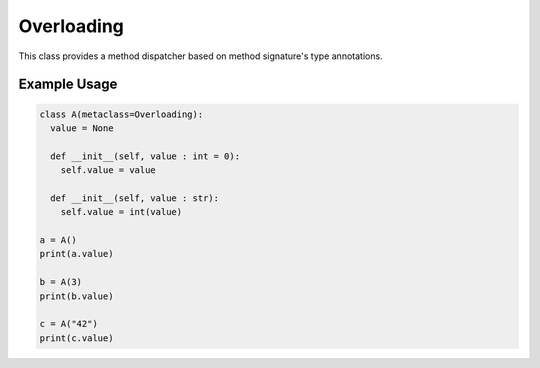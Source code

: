 Overloading
###########

This class provides a method dispatcher based on method signature's type
annotations.


Example Usage
*************

.. code-block:: Python

   class A(metaclass=Overloading):
     value = None

     def __init__(self, value : int = 0):
       self.value = value

     def __init__(self, value : str):
       self.value = int(value)

   a = A()
   print(a.value)

   b = A(3)
   print(b.value)

   c = A("42")
   print(c.value)
